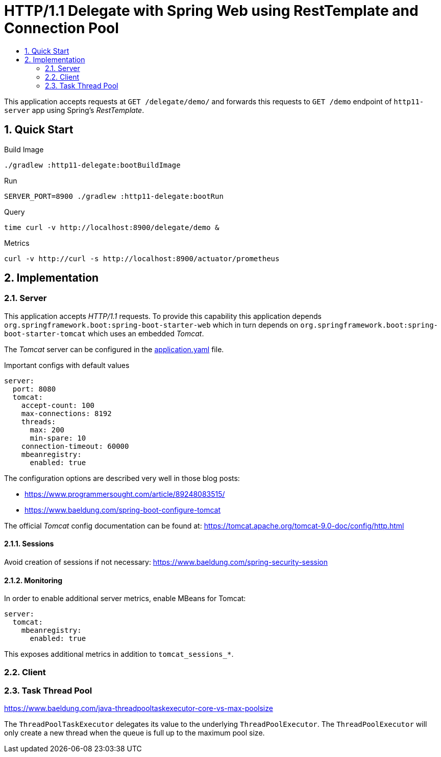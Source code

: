 :toc:
:toc-title:
:toclevels: 2
:sectnums:

= HTTP/1.1 Delegate with Spring Web using RestTemplate and Connection Pool

This application accepts requests at `GET /delegate/demo/` and forwards this requests to `GET /demo` endpoint of `http11-server` app using Spring's _RestTemplate_.

== Quick Start

.Build Image
[source,bash]
----
./gradlew :http11-delegate:bootBuildImage
----

.Run
[source,bash]
----
SERVER_PORT=8900 ./gradlew :http11-delegate:bootRun
----

.Query
[source,bash]
----
time curl -v http://localhost:8900/delegate/demo &
----

.Metrics
[source,bash]
----
curl -v http://curl -s http://localhost:8900/actuator/prometheus
----

== Implementation

=== Server

This application accepts _HTTP/1.1_ requests. To provide this capability this application depends `org.springframework.boot:spring-boot-starter-web` which in turn depends on `org.springframework.boot:spring-boot-starter-tomcat` which uses an embedded _Tomcat_.

The _Tomcat_ server can be configured in the link:src/main/resources/application.yaml:[application.yaml] file.

.Important configs with default values
[source,yaml]
----
server:
  port: 8080
  tomcat:
    accept-count: 100
    max-connections: 8192
    threads:
      max: 200
      min-spare: 10
    connection-timeout: 60000
    mbeanregistry:
      enabled: true
----

The configuration options are described very well in those blog posts:

* https://www.programmersought.com/article/89248083515/
* https://www.baeldung.com/spring-boot-configure-tomcat

The official _Tomcat_ config documentation can be found at: https://tomcat.apache.org/tomcat-9.0-doc/config/http.html

==== Sessions

Avoid creation of sessions if not necessary: https://www.baeldung.com/spring-security-session

==== Monitoring

In order to enable additional server metrics, enable MBeans for Tomcat:

[source,yaml]
----
server:
  tomcat:
    mbeanregistry:
      enabled: true
----

This exposes additional metrics in addition to `tomcat_sessions_*`.

=== Client

=== Task Thread Pool

https://www.baeldung.com/java-threadpooltaskexecutor-core-vs-max-poolsize

The `ThreadPoolTaskExecutor` delegates its value to the underlying `ThreadPoolExecutor`. The `ThreadPoolExecutor` will only create a new thread when the queue is full up to the maximum pool size.